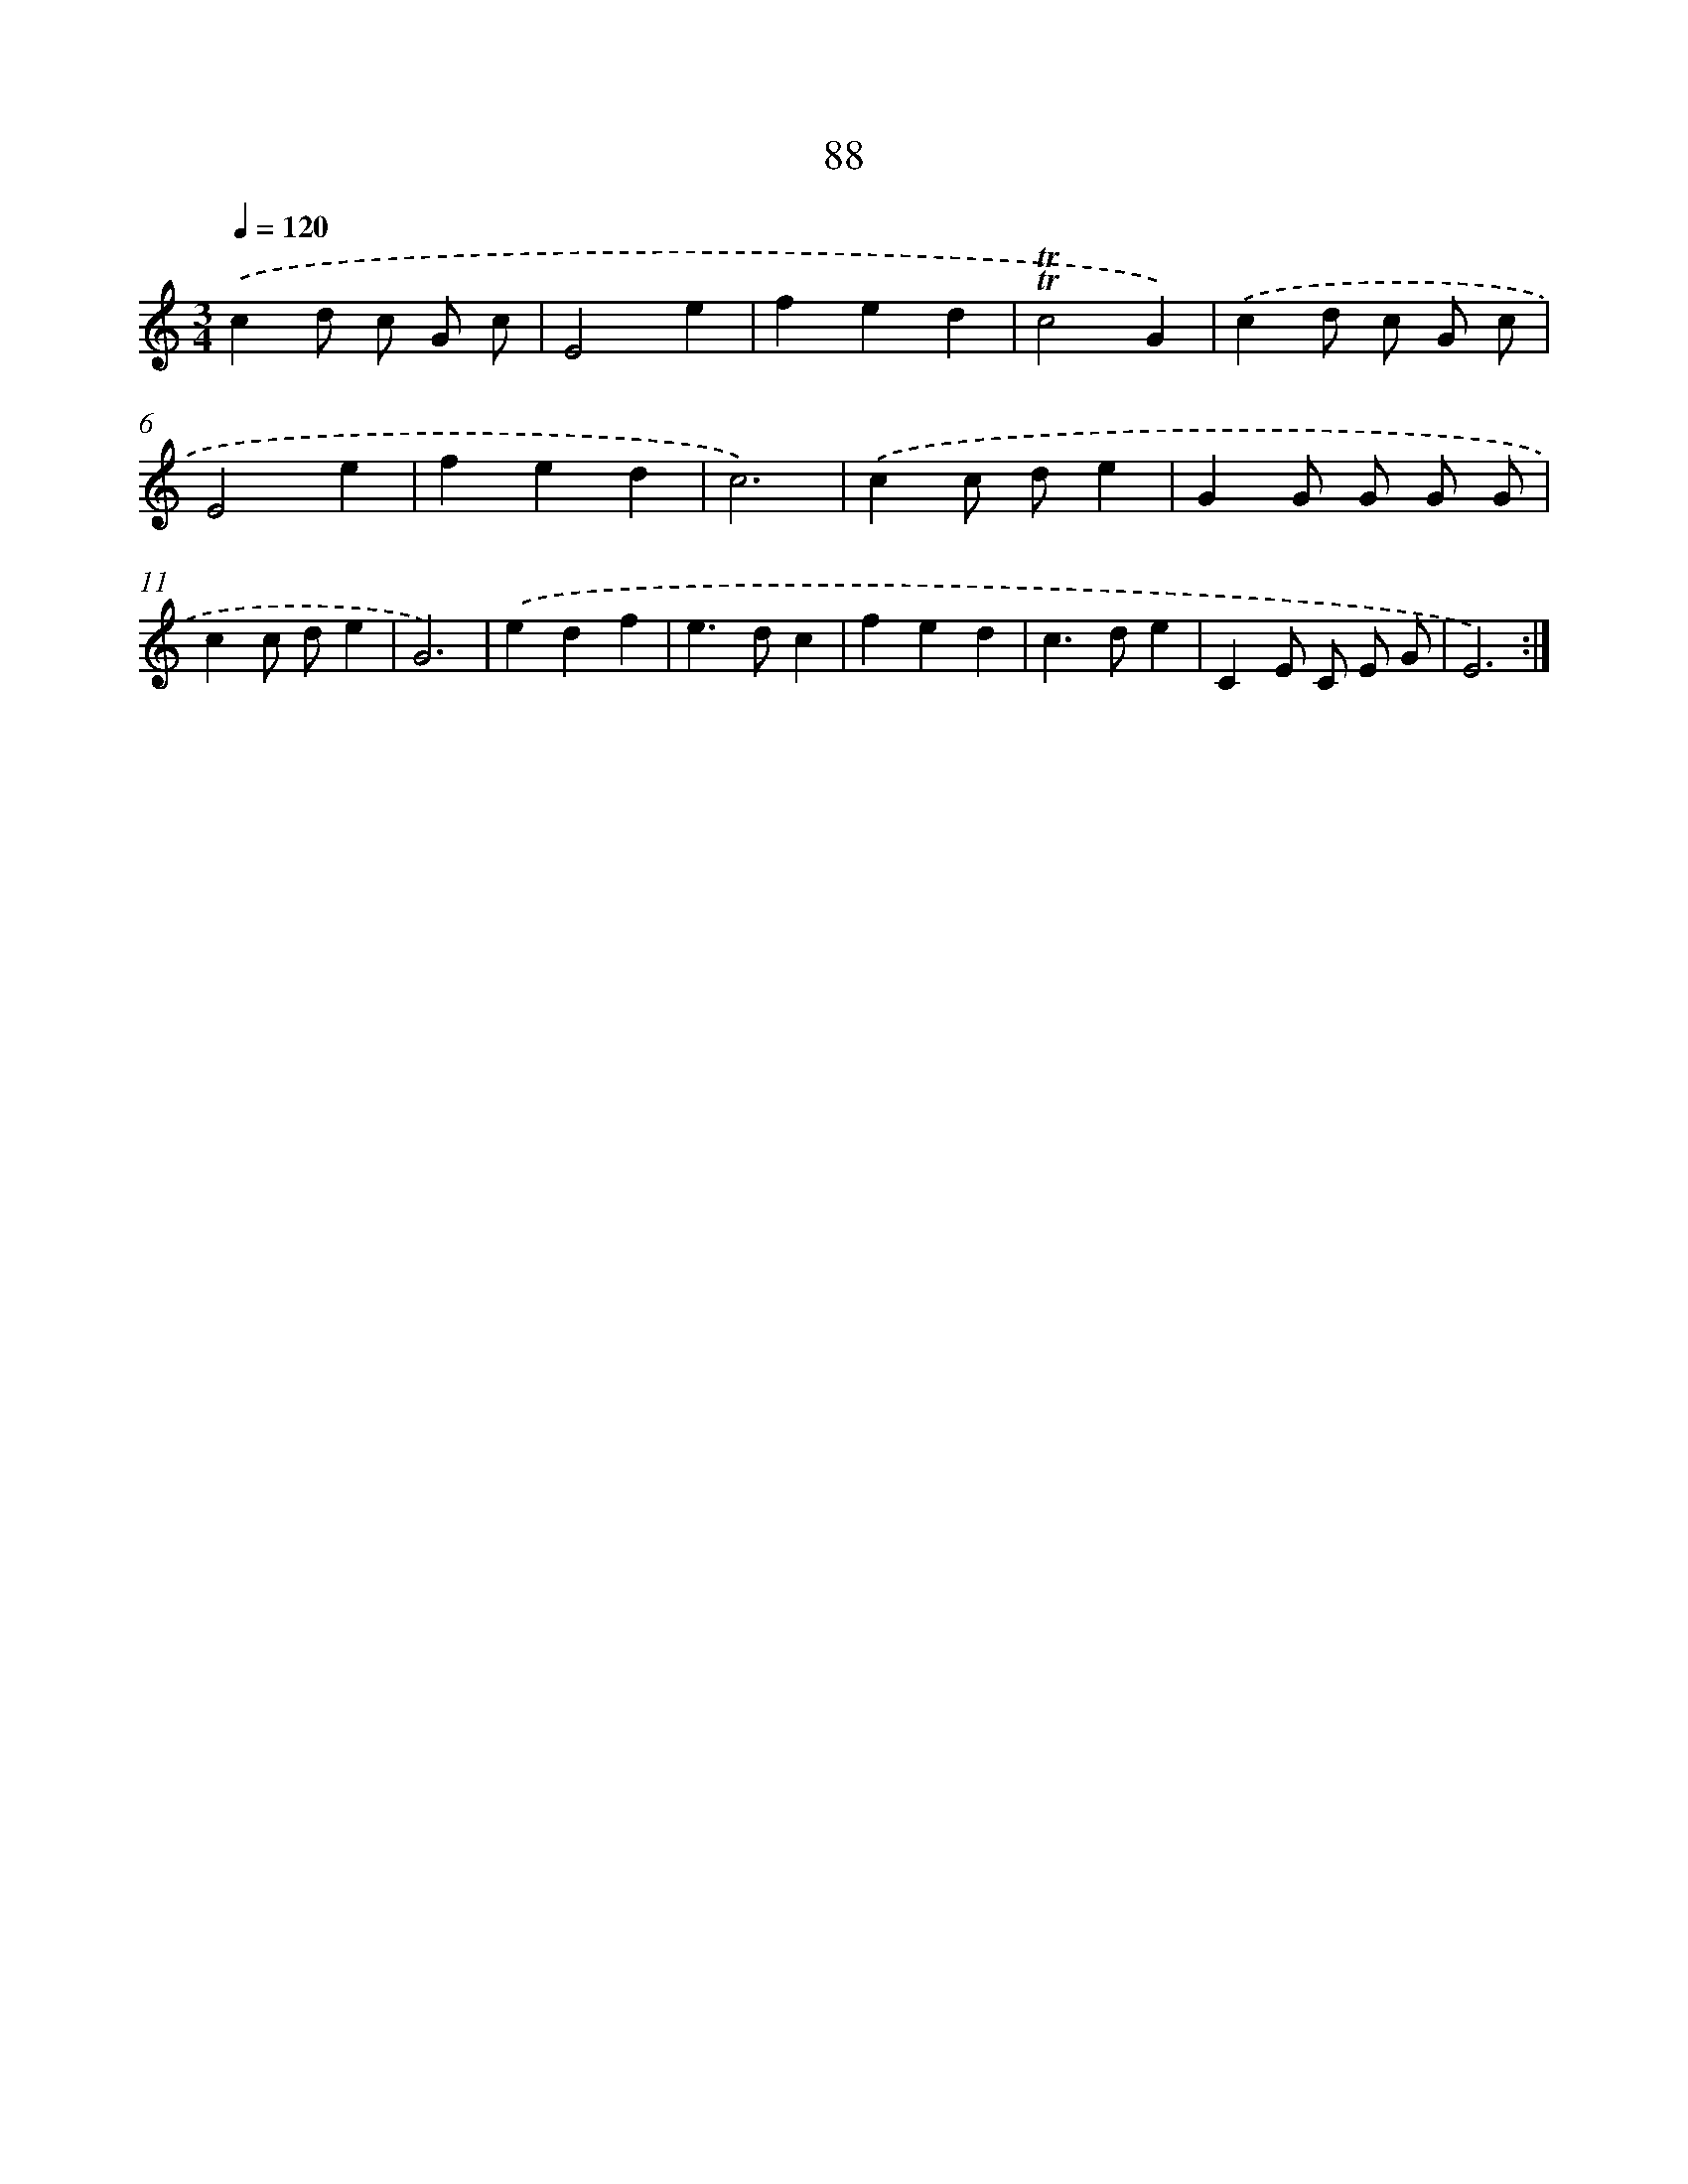 X: 12755
T: 88
%%abc-version 2.0
%%abcx-abcm2ps-target-version 5.9.1 (29 Sep 2008)
%%abc-creator hum2abc beta
%%abcx-conversion-date 2018/11/01 14:37:27
%%humdrum-veritas 2089768047
%%humdrum-veritas-data 4074381353
%%continueall 1
%%barnumbers 0
L: 1/4
M: 3/4
Q: 1/4=120
K: C clef=treble
.('cd/ c/ G/ c/ |
E2e |
fed |
!trill!!trill!c2G) |
.('cd/ c/ G/ c/ |
E2e |
fed |
c3) |
.('cc/ d/e |
GG/ G/ G/ G/ |
cc/ d/e |
G3) |
.('edf |
e>dc |
fed |
c>de |
CE/ C/ E/ G/ |
E3) :|]

